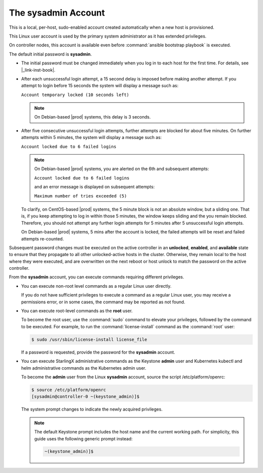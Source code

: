 
.. efc1552681959124
.. _the-sysadmin-account:

====================
The sysadmin Account
====================

This is a local, per-host, sudo-enabled account created automatically when a
new host is provisioned.

This Linux user account is used by the primary system administrator as it has
extended privileges.

On controller nodes, this account is available even before :command:`ansible
bootstrap playbook` is executed.

The default initial password is **sysadmin**.


.. _the-sysadmin-account-ul-aqh-b41-pq:

-   The initial password must be changed immediately when you log in to each
    host for the first time. For details, see |_link-inst-book|.

-   After each unsuccessful login attempt, a 15 second delay is imposed before
    making another attempt. If you attempt to login before 15 seconds the
    system will display a message such as:

    ``Account temporary locked (10 seconds left)``

    .. note:: On Debian-based |prod| systems, this delay is 3 seconds.

-   After five consecutive unsuccessful login attempts, further attempts are
    blocked for about five minutes. On further attempts within 5 minutes, the
    system will display a message such as:

    ``Account locked due to 6 failed logins``

    .. note::

        On Debian-based |prod| systems, you are alerted on the 6th and
        subsequent attempts:

        ``Account locked due to 6 failed logins``

        and an error message is displayed on subsequent attempts:

        ``Maximum number of tries exceeded (5)``

    To clarify, on CentOS-based |prod| systems, the 5 minute block is not an
    absolute window, but a sliding one. That is, if you keep attempting to log
    in within those 5 minutes, the window keeps sliding and the you remain
    blocked. Therefore, you should not attempt any further login attempts for 5
    minutes after 5 unsuccessful login attempts.

    On Debian-based |prod| systems, 5 mins after the account is locked, the
    failed attempts will be reset and failed attempts re-counted.


Subsequent password changes must be executed on the active controller in an
**unlocked**, **enabled**, and **available** state to ensure that they
propagate to all other unlocked-active hosts in the cluster. Otherwise, they
remain local to the host where they were executed, and are overwritten on
the next reboot or host unlock to match the password on the active controller.

From the **sysadmin** account, you can execute commands requiring different
privileges.


.. _the-sysadmin-account-ul-hlh-f2c-5p:

-   You can execute non-root level commands as a regular Linux user directly.

    If you do not have sufficient privileges to execute a command as a
    regular Linux user, you may receive a permissions error, or in some
    cases, the command may be reported as not found.

-   You can execute root-level commands as the **root** user.

    To become the root user, use the :command:`sudo` command to elevate your
    privileges, followed by the command to be executed. For example, to run
    the :command:`license-install` command as the :command:`root` user:

    .. code-block:: none

        $ sudo /usr/sbin/license-install license_file


    If a password is requested, provide the password for the **sysadmin**
    account.

-   You can execute StarlingX administrative commands as the Keystone
    **admin** user and Kubernetes kubectl and helm administrative commands as
    the Kubernetes admin user.

    To become the **admin** user from the Linux **sysadmin** account, source
    the script /etc/platform/openrc:

    .. code-block:: none

        $ source /etc/platform/openrc
        [sysadmin@controller-0 ~(keystone_admin)]$

    The system prompt changes to indicate the newly acquired privileges.

    .. note::
        The default Keystone prompt includes the host name and the current
        working path. For simplicity, this guide uses the following generic
        prompt instead:

        .. code-block:: none

            ~(keystone_admin)]$


